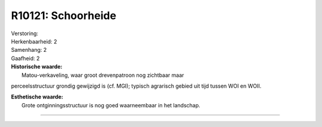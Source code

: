 R10121: Schoorheide
===================

| Verstoring:

| Herkenbaarheid: 2

| Samenhang: 2

| Gaafheid: 2

| **Historische waarde:**
|  Matou-verkaveling, waar groot drevenpatroon nog zichtbaar maar
perceelsstructuur grondig gewijzigd is (cf. MGI); typisch agrarisch
gebied uit tijd tussen WOI en WOII.

| **Esthetische waarde:**
|  Grote ontginningsstructuur is nog goed waarneembaar in het landschap.

--------------

